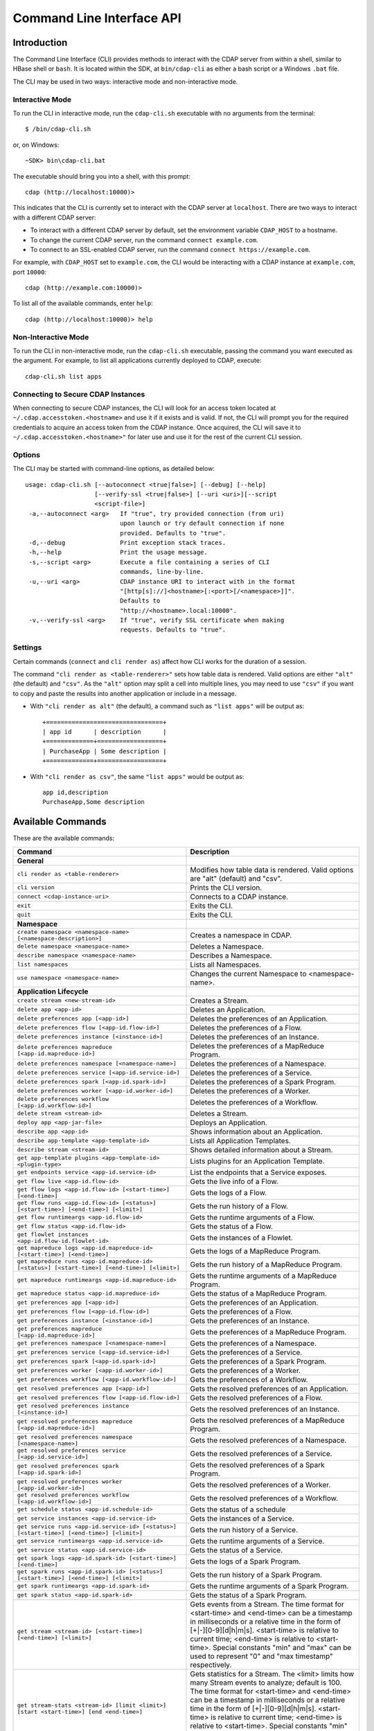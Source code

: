 .. meta::
    :author: Cask Data, Inc.
    :copyright: Copyright © 2014-2015 Cask Data, Inc.

.. _cli:

============================================
Command Line Interface API
============================================

Introduction
============

The Command Line Interface (CLI) provides methods to interact with the CDAP server from within a shell,
similar to HBase shell or ``bash``. It is located within the SDK, at ``bin/cdap-cli`` as either a bash
script or a Windows ``.bat`` file.

The CLI may be used in two ways: interactive mode and non-interactive mode.

Interactive Mode
----------------

.. highlight:: console

To run the CLI in interactive mode, run the ``cdap-cli.sh`` executable with no arguments from the terminal::

  $ /bin/cdap-cli.sh

or, on Windows::

  ~SDK> bin\cdap-cli.bat

The executable should bring you into a shell, with this prompt::

  cdap (http://localhost:10000)>

This indicates that the CLI is currently set to interact with the CDAP server at ``localhost``.
There are two ways to interact with a different CDAP server:

- To interact with a different CDAP server by default, set the environment variable ``CDAP_HOST`` to a hostname.
- To change the current CDAP server, run the command ``connect example.com``.
- To connect to an SSL-enabled CDAP server, run the command ``connect https://example.com``.

For example, with ``CDAP_HOST`` set to ``example.com``, the CLI would be interacting with
a CDAP instance at ``example.com``, port ``10000``::

  cdap (http://example.com:10000)>

To list all of the available commands, enter ``help``::

  cdap (http://localhost:10000)> help

Non-Interactive Mode
--------------------

To run the CLI in non-interactive mode, run the ``cdap-cli.sh`` executable, passing the command you want executed
as the argument. For example, to list all applications currently deployed to CDAP, execute::

  cdap-cli.sh list apps

Connecting to Secure CDAP Instances
-----------------------------------

When connecting to secure CDAP instances, the CLI will look for an access token located at
``~/.cdap.accesstoken.<hostname>`` and use it if it exists and is valid. If not, the CLI will prompt
you for the required credentials to acquire an access token from the CDAP instance. Once acquired,
the CLI will save it to ``~/.cdap.accesstoken.<hostname>"`` for later use and use it for the rest of
the current CLI session.

Options
-------

The CLI may be started with command-line options, as detailed below::

  usage: cdap-cli.sh [--autoconnect <true|false>] [--debug] [--help]
                     [--verify-ssl <true|false>] [--uri <uri>][--script
                     <script-file>]
   -a,--autoconnect <arg>   If "true", try provided connection (from uri)
                            upon launch or try default connection if none
                            provided. Defaults to "true".
   -d,--debug               Print exception stack traces.
   -h,--help                Print the usage message.
   -s,--script <arg>        Execute a file containing a series of CLI
                            commands, line-by-line.
   -u,--uri <arg>           CDAP instance URI to interact with in the format
                            "[http[s]://]<hostname>[:<port>[/<namespace>]]".
                            Defaults to
                            "http://<hostname>.local:10000".
   -v,--verify-ssl <arg>    If "true", verify SSL certificate when making
                            requests. Defaults to "true".


Settings
--------

Certain commands (``connect`` and ``cli render as``) affect how CLI works for the duration of a session.

The command ``"cli render as <table-renderer>"`` sets how table data is rendered. Valid options are
either ``"alt"`` (the default) and ``"csv"``. As the ``"alt"`` option may split a cell into multiple
lines, you may need to use ``"csv"`` if you want to copy and paste the results into another
application or include in a message.

- With ``"cli render as alt"`` (the default), a command such as ``"list apps"`` will be output as::

    +================================+
    | app id      | description      |
    +=============+==================+
    | PurchaseApp | Some description |
    +=============+==================+

- With ``"cli render as csv"``, the same ``"list apps"`` would be output as::

    app id,description
    PurchaseApp,Some description

.. _cli-available-commands:

Available Commands
==================

These are the available commands:

.. csv-table::
   :header: Command,Description
   :widths: 50, 50

   **General**
   ``cli render as <table-renderer>``,"Modifies how table data is rendered. Valid options are ""alt"" (default) and ""csv""."
   ``cli version``,"Prints the CLI version."
   ``connect <cdap-instance-uri>``,"Connects to a CDAP instance."
   ``exit``,"Exits the CLI."
   ``quit``,"Exits the CLI."
   **Namespace**
   ``create namespace <namespace-name> [<namespace-description>]``,"Creates a namespace in CDAP."
   ``delete namespace <namespace-name>``,"Deletes a Namespace."
   ``describe namespace <namespace-name>``,"Describes a Namespace."
   ``list namespaces``,"Lists all Namespaces."
   ``use namespace <namespace-name>``,"Changes the current Namespace to <namespace-name>."
   **Application Lifecycle**
   ``create stream <new-stream-id>``,"Creates a Stream."
   ``delete app <app-id>``,"Deletes an Application."
   ``delete preferences app [<app-id>]``,"Deletes the preferences of an Application."
   ``delete preferences flow [<app-id.flow-id>]``,"Deletes the preferences of a Flow."
   ``delete preferences instance [<instance-id>]``,"Deletes the preferences of an Instance."
   ``delete preferences mapreduce [<app-id.mapreduce-id>]``,"Deletes the preferences of a MapReduce Program."
   ``delete preferences namespace [<namespace-name>]``,"Deletes the preferences of a Namespace."
   ``delete preferences service [<app-id.service-id>]``,"Deletes the preferences of a Service."
   ``delete preferences spark [<app-id.spark-id>]``,"Deletes the preferences of a Spark Program."
   ``delete preferences worker [<app-id.worker-id>]``,"Deletes the preferences of a Worker."
   ``delete preferences workflow [<app-id.workflow-id>]``,"Deletes the preferences of a Workflow."
   ``delete stream <stream-id>``,"Deletes a Stream."
   ``deploy app <app-jar-file>``,"Deploys an Application."
   ``describe app <app-id>``,"Shows information about an Application."
   ``describe app-template <app-template-id>``,"Lists all Application Templates."
   ``describe stream <stream-id>``,"Shows detailed information about a Stream."
   ``get app-template plugins <app-template-id> <plugin-type>``,"Lists plugins for an Application Template."
   ``get endpoints service <app-id.service-id>``,"List the endpoints that a Service exposes."
   ``get flow live <app-id.flow-id>``,"Gets the live info of a Flow."
   ``get flow logs <app-id.flow-id> [<start-time>] [<end-time>]``,"Gets the logs of a Flow."
   ``get flow runs <app-id.flow-id> [<status>] [<start-time>] [<end-time>] [<limit>]``,"Gets the run history of a Flow."
   ``get flow runtimeargs <app-id.flow-id>``,"Gets the runtime arguments of a Flow."
   ``get flow status <app-id.flow-id>``,"Gets the status of a Flow."
   ``get flowlet instances <app-id.flow-id.flowlet-id>``,"Gets the instances of a Flowlet."
   ``get mapreduce logs <app-id.mapreduce-id> [<start-time>] [<end-time>]``,"Gets the logs of a MapReduce Program."
   ``get mapreduce runs <app-id.mapreduce-id> [<status>] [<start-time>] [<end-time>] [<limit>]``,"Gets the run history of a MapReduce Program."
   ``get mapreduce runtimeargs <app-id.mapreduce-id>``,"Gets the runtime arguments of a MapReduce Program."
   ``get mapreduce status <app-id.mapreduce-id>``,"Gets the status of a MapReduce Program."
   ``get preferences app [<app-id>]``,"Gets the preferences of an Application."
   ``get preferences flow [<app-id.flow-id>]``,"Gets the preferences of a Flow."
   ``get preferences instance [<instance-id>]``,"Gets the preferences of an Instance."
   ``get preferences mapreduce [<app-id.mapreduce-id>]``,"Gets the preferences of a MapReduce Program."
   ``get preferences namespace [<namespace-name>]``,"Gets the preferences of a Namespace."
   ``get preferences service [<app-id.service-id>]``,"Gets the preferences of a Service."
   ``get preferences spark [<app-id.spark-id>]``,"Gets the preferences of a Spark Program."
   ``get preferences worker [<app-id.worker-id>]``,"Gets the preferences of a Worker."
   ``get preferences workflow [<app-id.workflow-id>]``,"Gets the preferences of a Workflow."
   ``get resolved preferences app [<app-id>]``,"Gets the resolved preferences of an Application."
   ``get resolved preferences flow [<app-id.flow-id>]``,"Gets the resolved preferences of a Flow."
   ``get resolved preferences instance [<instance-id>]``,"Gets the resolved preferences of an Instance."
   ``get resolved preferences mapreduce [<app-id.mapreduce-id>]``,"Gets the resolved preferences of a MapReduce Program."
   ``get resolved preferences namespace [<namespace-name>]``,"Gets the resolved preferences of a Namespace."
   ``get resolved preferences service [<app-id.service-id>]``,"Gets the resolved preferences of a Service."
   ``get resolved preferences spark [<app-id.spark-id>]``,"Gets the resolved preferences of a Spark Program."
   ``get resolved preferences worker [<app-id.worker-id>]``,"Gets the resolved preferences of a Worker."
   ``get resolved preferences workflow [<app-id.workflow-id>]``,"Gets the resolved preferences of a Workflow."
   ``get schedule status <app-id.schedule-id>``,"Gets the status of a schedule"
   ``get service instances <app-id.service-id>``,"Gets the instances of a Service."
   ``get service runs <app-id.service-id> [<status>] [<start-time>] [<end-time>] [<limit>]``,"Gets the run history of a Service."
   ``get service runtimeargs <app-id.service-id>``,"Gets the runtime arguments of a Service."
   ``get service status <app-id.service-id>``,"Gets the status of a Service."
   ``get spark logs <app-id.spark-id> [<start-time>] [<end-time>]``,"Gets the logs of a Spark Program."
   ``get spark runs <app-id.spark-id> [<status>] [<start-time>] [<end-time>] [<limit>]``,"Gets the run history of a Spark Program."
   ``get spark runtimeargs <app-id.spark-id>``,"Gets the runtime arguments of a Spark Program."
   ``get spark status <app-id.spark-id>``,"Gets the status of a Spark Program."
   ``get stream <stream-id> [<start-time>] [<end-time>] [<limit>]``,"Gets events from a Stream. The time format for <start-time> and <end-time> can be a timestamp in milliseconds or a relative time in the form of [+|-][0-9][d|h|m|s]. <start-time> is relative to current time; <end-time> is relative to <start-time>. Special constants ""min"" and ""max"" can be used to represent ""0"" and ""max timestamp"" respectively."
   ``get stream-stats <stream-id> [limit <limit>] [start <start-time>] [end <end-time>]``,"Gets statistics for a Stream. The <limit> limits how many Stream events to analyze; default is 100. The time format for <start-time> and <end-time> can be a timestamp in milliseconds or a relative time in the form of [+|-][0-9][d|h|m|s]. <start-time> is relative to current time; <end-time> is relative to <start-time>. Special constants ""min"" and ""max"" can be used to represent ""0"" and ""max timestamp"" respectively."
   ``get worker instances <app-id.worker-id>``,"Gets the instances of a Worker."
   ``get worker live <app-id.worker-id>``,"Gets the live info of a Worker."
   ``get worker logs <app-id.worker-id> [<start-time>] [<end-time>]``,"Gets the logs of a Worker."
   ``get worker runs <app-id.worker-id> [<status>] [<start-time>] [<end-time>] [<limit>]``,"Gets the run history of a Worker."
   ``get worker runtimeargs <app-id.worker-id>``,"Gets the runtime arguments of a Worker."
   ``get worker status <app-id.worker-id>``,"Gets the status of a Worker."
   ``get workflow current <app-id.workflow-id> <runid>``,"Gets the currently running nodes of a Workflow for a given run id."
   ``get workflow runs <app-id.workflow-id> [<status>] [<start-time>] [<end-time>] [<limit>]``,"Gets the run history of a Workflow."
   ``get workflow runtimeargs <app-id.workflow-id>``,"Gets the runtime arguments of a Workflow."
   ``get workflow schedules <app-id.workflow-id>``,"Resumes a schedule"
   ``get workflow status <app-id.workflow-id>``,"Gets the status of a Workflow."
   ``list app-templates``,"Lists all Application Templates."
   ``list apps``,"Lists all Applications."
   ``list flows``,"Lists all Flows."
   ``list mapreduce``,"Lists all MapReduce Programs."
   ``list programs``,"Lists all Programs."
   ``list services``,"Lists all Services."
   ``list spark``,"Lists all Spark Programs."
   ``list streams``,"Lists all Streams."
   ``list workers``,"Lists all Workers."
   ``list workflows``,"Lists all Workflows."
   ``load preferences app <local-file-path> <content-type> [<app-id>]``,"Set Preferences of an Application from a local Config File (supported formats = JSON)."
   ``load preferences flow <local-file-path> <content-type> [<app-id.flow-id>]``,"Set Preferences of a Flow from a local Config File (supported formats = JSON)."
   ``load preferences instance <local-file-path> <content-type> [<instance-id>]``,"Set Preferences of an Instance from a local Config File (supported formats = JSON)."
   ``load preferences mapreduce <local-file-path> <content-type> [<app-id.mapreduce-id>]``,"Set Preferences of a MapReduce Program from a local Config File (supported formats = JSON)."
   ``load preferences namespace <local-file-path> <content-type> [<namespace-name>]``,"Set Preferences of a Namespace from a local Config File (supported formats = JSON)."
   ``load preferences service <local-file-path> <content-type> [<app-id.service-id>]``,"Set Preferences of a Service from a local Config File (supported formats = JSON)."
   ``load preferences spark <local-file-path> <content-type> [<app-id.spark-id>]``,"Set Preferences of a Spark Program from a local Config File (supported formats = JSON)."
   ``load preferences worker <local-file-path> <content-type> [<app-id.worker-id>]``,"Set Preferences of a Worker from a local Config File (supported formats = JSON)."
   ``load preferences workflow <local-file-path> <content-type> [<app-id.workflow-id>]``,"Set Preferences of a Workflow from a local Config File (supported formats = JSON)."
   ``resume schedule <app-id.schedule-id>``,"Resumes a schedule"
   ``set flow runtimeargs <app-id.flow-id> <runtime-args>``,"Sets the runtime arguments of a Flow. <runtime-args> is specified in the format ""key1=a key2=b""."
   ``set flowlet instances <app-id.flow-id.flowlet-id> <num-instances>``,"Sets the instances of a Flowlet."
   ``set mapreduce runtimeargs <app-id.mapreduce-id> <runtime-args>``,"Sets the runtime arguments of a MapReduce Program. <runtime-args> is specified in the format ""key1=a key2=b""."
   ``set preferences app <runtime-args> [<app-id>]``,"Sets the preferences of an Application. <runtime-args> is specified in the format ""key1=v1 key2=v2""."
   ``set preferences flow <runtime-args> [<app-id.flow-id>]``,"Sets the preferences of a Flow. <runtime-args> is specified in the format ""key1=v1 key2=v2""."
   ``set preferences instance <runtime-args> [<instance-id>]``,"Sets the preferences of an Instance. <runtime-args> is specified in the format ""key1=v1 key2=v2""."
   ``set preferences mapreduce <runtime-args> [<app-id.mapreduce-id>]``,"Sets the preferences of a MapReduce Program. <runtime-args> is specified in the format ""key1=v1 key2=v2""."
   ``set preferences namespace <runtime-args> [<namespace-name>]``,"Sets the preferences of a Namespace. <runtime-args> is specified in the format ""key1=v1 key2=v2""."
   ``set preferences service <runtime-args> [<app-id.service-id>]``,"Sets the preferences of a Service. <runtime-args> is specified in the format ""key1=v1 key2=v2""."
   ``set preferences spark <runtime-args> [<app-id.spark-id>]``,"Sets the preferences of a Spark Program. <runtime-args> is specified in the format ""key1=v1 key2=v2""."
   ``set preferences worker <runtime-args> [<app-id.worker-id>]``,"Sets the preferences of a Worker. <runtime-args> is specified in the format ""key1=v1 key2=v2""."
   ``set preferences workflow <runtime-args> [<app-id.workflow-id>]``,"Sets the preferences of a Workflow. <runtime-args> is specified in the format ""key1=v1 key2=v2""."
   ``set service instances <app-id.service-id> <num-instances>``,"Sets the instances of a Service."
   ``set service runtimeargs <app-id.service-id> <runtime-args>``,"Sets the runtime arguments of a Service. <runtime-args> is specified in the format ""key1=a key2=b""."
   ``set spark runtimeargs <app-id.spark-id> <runtime-args>``,"Sets the runtime arguments of a Spark Program. <runtime-args> is specified in the format ""key1=a key2=b""."
   ``set stream format <stream-id> <format> [<schema>] [<settings>]``,"Sets the format of a Stream. <schema> is a sql-like schema ""column_name data_type, ..."" or avro-like json schema and <settings> is specified in the format ""key1=v1 key2=v2""."
   ``set stream notification-threshold <stream-id> <notification-threshold-mb>``,"Sets the Notification Threshold of a Stream."
   ``set stream properties <stream-id> <local-file-path>``,"Sets the properties of a Stream, such as TTL, format, and notification threshold."
   ``set stream ttl <stream-id> <ttl-in-seconds>``,"Sets the Time-to-Live (TTL) of a Stream."
   ``set worker instances <app-id.worker-id> <num-instances>``,"Sets the instances of a Worker."
   ``set worker runtimeargs <app-id.worker-id> <runtime-args>``,"Sets the runtime arguments of a Worker. <runtime-args> is specified in the format ""key1=a key2=b""."
   ``set workflow runtimeargs <app-id.workflow-id> <runtime-args>``,"Sets the runtime arguments of a Workflow. <runtime-args> is specified in the format ""key1=a key2=b""."
   ``start flow <app-id.flow-id> [<runtime-args>]``,"Starts a Flow. <runtime-args> is specified in the format ""key1=a key2=b""."
   ``start mapreduce <app-id.mapreduce-id> [<runtime-args>]``,"Starts a MapReduce Program. <runtime-args> is specified in the format ""key1=a key2=b""."
   ``start service <app-id.service-id> [<runtime-args>]``,"Starts a Service. <runtime-args> is specified in the format ""key1=a key2=b""."
   ``start spark <app-id.spark-id> [<runtime-args>]``,"Starts a Spark Program. <runtime-args> is specified in the format ""key1=a key2=b""."
   ``start worker <app-id.worker-id> [<runtime-args>]``,"Starts a Worker. <runtime-args> is specified in the format ""key1=a key2=b""."
   ``start workflow <app-id.workflow-id> [<runtime-args>]``,"Starts a Workflow. <runtime-args> is specified in the format ""key1=a key2=b""."
   ``stop flow <app-id.flow-id>``,"Stops a Flow."
   ``stop mapreduce <app-id.mapreduce-id>``,"Stops a MapReduce Program."
   ``stop service <app-id.service-id>``,"Stops a Service."
   ``stop spark <app-id.spark-id>``,"Stops a Spark Program."
   ``stop worker <app-id.worker-id>``,"Stops a Worker."
   ``suspend schedule <app-id.schedule-id>``,"Suspends a schedule"
   ``truncate stream <stream-id>``,"Truncates a Stream."
   **Adapter Lifecycle**
   ``create adapter <adapter-name> <adapter-spec-file>``,"Creates an Adapter."
   ``delete adapter <adapter-name>``,"Deletes an Adapter."
   ``describe adapter <adapter-name>``,"Lists all Adapters."
   ``get adapter logs <adapter-name>``,"Gets the logs of an Adapter."
   ``get adapter runs <adapter-name> [status <status>]``,"Gets the runs of an Adapter."
   ``get adapter status <adapter-name>``,"Gets the status of an Adapter."
   ``list adapters``,"Lists all Adapters."
   ``start adapter <adapter-name>``,"Starts an Adapter."
   ``stop adapter <adapter-name>``,"Stops an Adapter."
   **Dataset**
   ``create dataset instance <dataset-type> <new-dataset-name> [<dataset-properties>]``,"Creates a Dataset."
   ``delete dataset instance <dataset-name>``,"Deletes a Dataset."
   ``delete dataset module <dataset-module>``,"Deletes a Dataset module."
   ``deploy dataset module <new-dataset-module> <module-jar-file> <module-jar-classname>``,"Deploys a Dataset module."
   ``describe dataset module <dataset-module>``,"Shows information about a Dataset module."
   ``describe dataset type <dataset-type>``,"Shows information about a Dataset type."
   ``list dataset instances``,"Lists all Datasets."
   ``list dataset modules``,"Lists all Dataset modules."
   ``list dataset types``,"Lists all Dataset types."
   ``truncate dataset instance <dataset-name>``,"Truncates a Dataset."
   **Explore**
   ``execute <query> [<timeout>]``,"Executes a Query with optional <timeout> in minutes (default is no timeout)."
   **Ingest**
   ``load stream <stream-id> <local-file-path> [<content-type>]``,"Loads a file to a Stream. The contents of the file will become multiple events in the Stream, based on the content type (avro/binary, text/csv, text/plain, text/tsv, text/plain). If <content-type> is not provided, it will be detected by the file extension. Supported file extensions: avro, csv, log, tsv, txt."
   ``send stream <stream-id> <stream-event>``,"Sends an event to a Stream."
   **Egress**
   ``call service <app-id.service-id> <http-method> <endpoint> [headers <headers>] [body <body>] [body:file <local-file-path>]``,"Calls a Service endpoint. The <headers> are formatted as ""{'key':'value', ...}"". The request body may be provided either as a string or a file. To provide the body as a string, use ""body <body>"". To provide the body as a file, use ""body:file <local-file-path>""."
